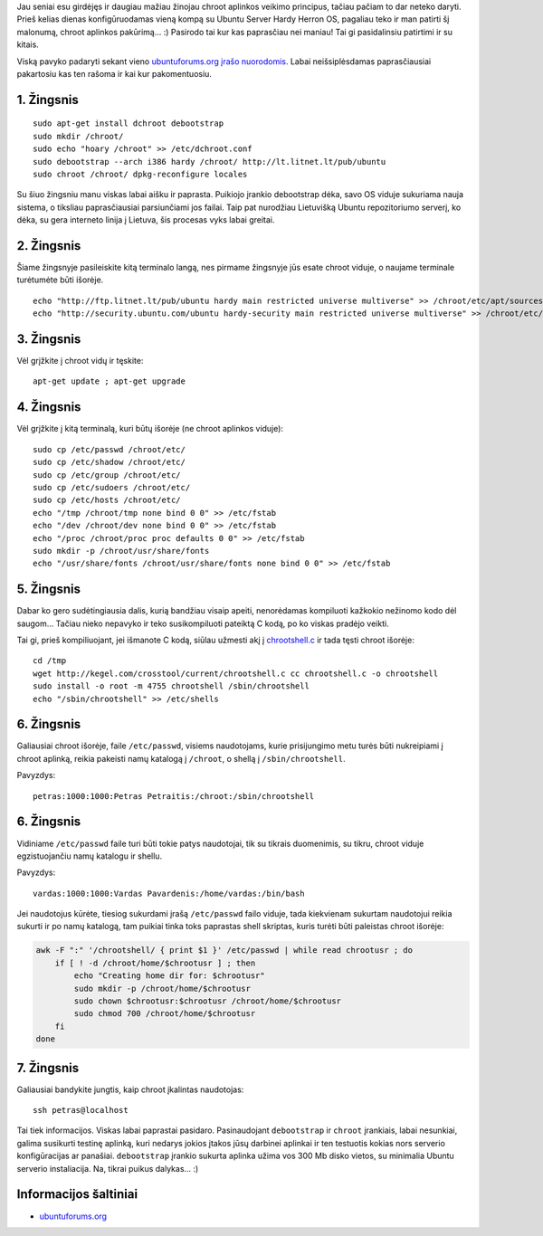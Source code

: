 .. title: SSH serveris chroot aplinkoje
.. slug: ssh-serveris-chroot-aplinkoje
.. date: 2008-12-23 09:06:00 UTC+02:00
.. tags: ubuntu, floss, shell, ssh
.. type: text

Jau seniai esu girdėjęs ir daugiau mažiau žinojau chroot aplinkos veikimo
principus, tačiau pačiam to dar neteko daryti. Prieš kelias dienas
konfigūruodamas vieną kompą su Ubuntu Server Hardy Herron OS, pagaliau teko ir
man patirti šį malonumą, chroot aplinkos pakūrimą... :) Pasirodo tai kur kas
paprasčiau nei maniau! Tai gi pasidalinsiu patirtimi ir su kitais.

Viską pavyko padaryti sekant vieno `ubuntuforums.org įrašo nuorodomis
<http://ubuntuforums.org/showthread.php?t=408019>`_. Labai neišsiplėsdamas
paprasčiausiai pakartosiu kas ten rašoma ir kai kur pakomentuosiu.

1. Žingsnis
===========

::

    sudo apt-get install dchroot debootstrap
    sudo mkdir /chroot/
    sudo echo "hoary /chroot" >> /etc/dchroot.conf
    sudo debootstrap --arch i386 hardy /chroot/ http://lt.litnet.lt/pub/ubuntu
    sudo chroot /chroot/ dpkg-reconfigure locales

Su šiuo žingsniu manu viskas labai aišku ir paprasta. Puikiojo įrankio
debootstrap dėka, savo OS viduje sukuriama nauja sistema, o tiksliau
paprasčiausiai parsiunčiami jos failai. Taip pat nurodžiau Lietuvišką Ubuntu
repozitoriumo serverį, ko dėka, su gera interneto linija į Lietuva, šis
procesas vyks labai greitai.

2. Žingsnis
===========

Šiame žingsnyje pasileiskite kitą terminalo langą, nes pirmame žingsnyje jūs
esate chroot viduje, o naujame terminale turėtumėte būti išorėje.

::

    echo "http://ftp.litnet.lt/pub/ubuntu hardy main restricted universe multiverse" >> /chroot/etc/apt/sources.list
    echo "http://security.ubuntu.com/ubuntu hardy-security main restricted universe multiverse" >> /chroot/etc/apt/sources.list

3. Žingsnis
===========

Vėl grįžkite į chroot vidų ir tęskite::

    apt-get update ; apt-get upgrade

4. Žingsnis
===========

Vėl grįžkite į kitą terminalą, kuri būtų išorėje (ne chroot aplinkos viduje)::

    sudo cp /etc/passwd /chroot/etc/
    sudo cp /etc/shadow /chroot/etc/
    sudo cp /etc/group /chroot/etc/
    sudo cp /etc/sudoers /chroot/etc/
    sudo cp /etc/hosts /chroot/etc/
    echo "/tmp /chroot/tmp none bind 0 0" >> /etc/fstab
    echo "/dev /chroot/dev none bind 0 0" >> /etc/fstab
    echo "/proc /chroot/proc proc defaults 0 0" >> /etc/fstab
    sudo mkdir -p /chroot/usr/share/fonts
    echo "/usr/share/fonts /chroot/usr/share/fonts none bind 0 0" >> /etc/fstab

5. Žingsnis
===========

Dabar ko gero sudėtingiausia dalis, kurią bandžiau visaip apeiti, nenorėdamas
kompiluoti kažkokio nežinomo kodo dėl saugom... Tačiau nieko nepavyko ir teko
susikompiluoti pateiktą C kodą, po ko viskas pradėjo veikti.

Tai gi, prieš kompiliuojant, jei išmanote C kodą, siūlau užmesti akį į
`chrootshell.c <http://kegel.com/crosstool/current/chrootshell.c>`_ ir tada
tęsti chroot išorėje::

    cd /tmp
    wget http://kegel.com/crosstool/current/chrootshell.c cc chrootshell.c -o chrootshell
    sudo install -o root -m 4755 chrootshell /sbin/chrootshell
    echo "/sbin/chrootshell" >> /etc/shells

6. Žingsnis
===========

Galiausiai chroot išorėje, faile ``/etc/passwd``, visiems naudotojams, kurie
prisijungimo metu turės būti nukreipiami į chroot aplinką, reikia pakeisti namų
katalogą į ``/chroot``, o shellą į ``/sbin/chrootshell``.

Pavyzdys::

    petras:1000:1000:Petras Petraitis:/chroot:/sbin/chrootshell

6. Žingsnis
===========

Vidiniame ``/etc/passwd`` faile turi būti tokie patys naudotojai, tik su
tikrais duomenimis, su tikru, chroot viduje egzistuojančiu namų katalogu ir
shellu.

Pavyzdys::

    vardas:1000:1000:Vardas Pavardenis:/home/vardas:/bin/bash

Jei naudotojus kūrėte, tiesiog sukurdami įrašą ``/etc/passwd`` failo viduje,
tada kiekvienam sukurtam naudotojui reikia sukurti ir po namų katalogą, tam
puikiai tinka toks paprastas shell skriptas, kuris turėti būti paleistas chroot
išorėje:

.. code-block:: bash

    awk -F ":" '/chrootshell/ { print $1 }' /etc/passwd | while read chrootusr ; do
        if [ ! -d /chroot/home/$chrootusr ] ; then 
            echo "Creating home dir for: $chrootusr"
            sudo mkdir -p /chroot/home/$chrootusr
            sudo chown $chrootusr:$chrootusr /chroot/home/$chrootusr
            sudo chmod 700 /chroot/home/$chrootusr
        fi
    done

7. Žingsnis
===========

Galiausiai bandykite jungtis, kaip chroot įkalintas naudotojas::

    ssh petras@localhost

Tai tiek informacijos. Viskas labai paprastai pasidaro. Pasinaudojant
``debootstrap`` ir ``chroot`` įrankiais, labai nesunkiai, galima susikurti
testinę aplinką, kuri nedarys jokios įtakos jūsų darbinei aplinkai ir ten
testuotis kokias nors serverio konfigūracijas ar panašiai. ``debootstrap``
įrankio sukurta aplinka užima vos 300 Mb disko vietos, su minimalia Ubuntu
serverio instaliacija. Na, tikrai puikus dalykas... :)

Informacijos šaltiniai
======================

-  `ubuntuforums.org <http://ubuntuforums.org/showthread.php?t=408019>`_

